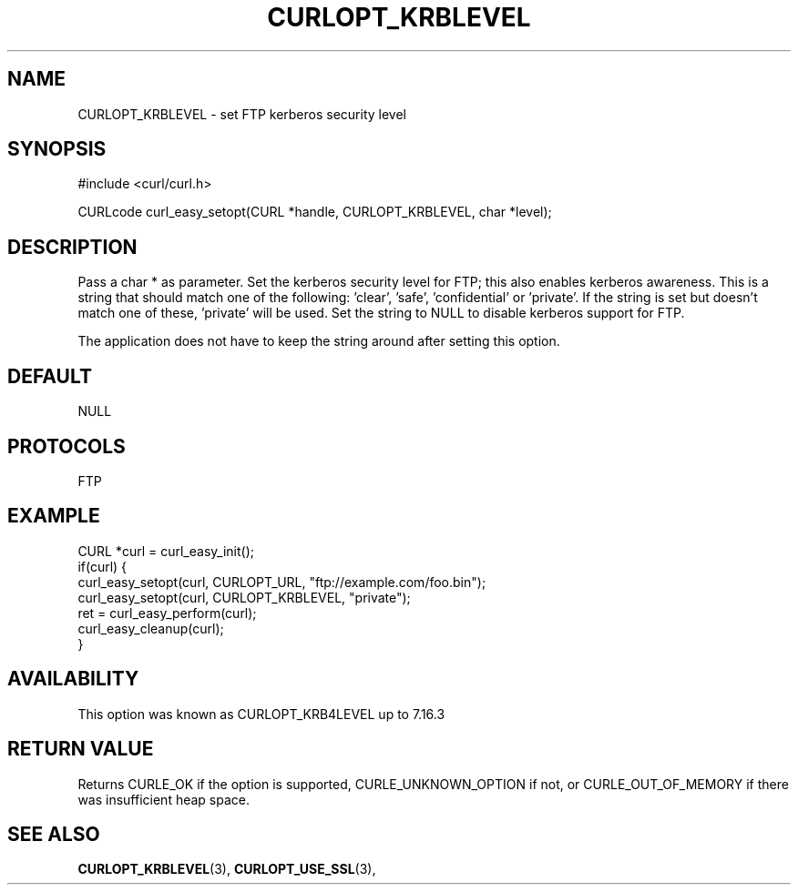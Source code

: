.\" **************************************************************************
.\" *                                  _   _ ____  _
.\" *  Project                     ___| | | |  _ \| |
.\" *                             / __| | | | |_) | |
.\" *                            | (__| |_| |  _ <| |___
.\" *                             \___|\___/|_| \_\_____|
.\" *
.\" * Copyright (C) 1998 - 2017, Daniel Stenberg, <daniel@haxx.se>, et al.
.\" *
.\" * This software is licensed as described in the file COPYING, which
.\" * you should have received as part of this distribution. The terms
.\" * are also available at https://curl.se/docs/copyright.html.
.\" *
.\" * You may opt to use, copy, modify, merge, publish, distribute and/or sell
.\" * copies of the Software, and permit persons to whom the Software is
.\" * furnished to do so, under the terms of the COPYING file.
.\" *
.\" * This software is distributed on an "AS IS" basis, WITHOUT WARRANTY OF ANY
.\" * KIND, either express or implied.
.\" *
.\" **************************************************************************
.\"
.TH CURLOPT_KRBLEVEL 3 "November 04, 2020" "libcurl 7.76.0" "curl_easy_setopt options"

.SH NAME
CURLOPT_KRBLEVEL \- set FTP kerberos security level
.SH SYNOPSIS
#include <curl/curl.h>

CURLcode curl_easy_setopt(CURL *handle, CURLOPT_KRBLEVEL, char *level);
.SH DESCRIPTION
Pass a char * as parameter. Set the kerberos security level for FTP; this also
enables kerberos awareness.  This is a string that should match one of the
following: \&'clear', \&'safe', \&'confidential' or \&'private'.  If the
string is set but doesn't match one of these, 'private' will be used. Set the
string to NULL to disable kerberos support for FTP.

The application does not have to keep the string around after setting this
option.
.SH DEFAULT
NULL
.SH PROTOCOLS
FTP
.SH EXAMPLE
.nf
CURL *curl = curl_easy_init();
if(curl) {
  curl_easy_setopt(curl, CURLOPT_URL, "ftp://example.com/foo.bin");
  curl_easy_setopt(curl, CURLOPT_KRBLEVEL, "private");
  ret = curl_easy_perform(curl);
  curl_easy_cleanup(curl);
}
.fi
.SH AVAILABILITY
This option was known as CURLOPT_KRB4LEVEL up to 7.16.3
.SH RETURN VALUE
Returns CURLE_OK if the option is supported, CURLE_UNKNOWN_OPTION if not, or
CURLE_OUT_OF_MEMORY if there was insufficient heap space.
.SH "SEE ALSO"
.BR CURLOPT_KRBLEVEL "(3), " CURLOPT_USE_SSL "(3), "
